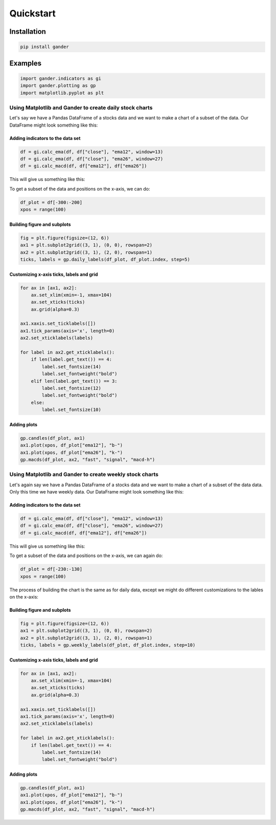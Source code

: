 ##########
Quickstart
##########

============
Installation
============

.. code-block:: shell

  pip install gander

========
Examples
========

.. code-block:: python

  import gander.indicators as gi
  import gander.plotting as gp
  import matplotlib.pyplot as plt

Using Matplotlib and Gander to create daily stock charts
--------------------------------------------------------

Let's say we have a Pandas DataFrame of a stocks data and we want to make a
chart of a subset of the data. Our DataFrame might look something
like this:

.. image:: df_raw.png

Adding indicators to the data set
^^^^^^^^^^^^^^^^^^^^^^^^^^^^^^^^^

.. code-block:: python

  df = gi.calc_ema(df, df["close"], "ema12", window=13)
  df = gi.calc_ema(df, df["close"], "ema26", window=27)
  df = gi.calc_macd(df, df["ema12"], df["ema26"])


This will give us something like this:

.. image:: df_indicators.png

To get a subset of the data and positions on the x-axis, we can do:

.. code-block:: python

  df_plot = df[-300:-200]
  xpos = range(100)


Building figure and subplots
^^^^^^^^^^^^^^^^^^^^^^^^^^^^

.. code-block:: python

  fig = plt.figure(figsize=(12, 6))
  ax1 = plt.subplot2grid((3, 1), (0, 0), rowspan=2)
  ax2 = plt.subplot2grid((3, 1), (2, 0), rowspan=1)
  ticks, labels = gp.daily_labels(df_plot, df_plot.index, step=5)

Customizing x-axis ticks, labels and grid
^^^^^^^^^^^^^^^^^^^^^^^^^^^^^^^^^^^^^^^^^

.. code-block:: python

  for ax in [ax1, ax2]:
      ax.set_xlim(xmin=-1, xmax=104)
      ax.set_xticks(ticks)
      ax.grid(alpha=0.3)

  ax1.xaxis.set_ticklabels([])
  ax1.tick_params(axis='x', length=0)
  ax2.set_xticklabels(labels)

  for label in ax2.get_xticklabels():
      if len(label.get_text()) == 4:
          label.set_fontsize(14)
          label.set_fontweight("bold")
      elif len(label.get_text()) == 3:
          label.set_fontsize(12)
          label.set_fontweight("bold")
      else:
          label.set_fontsize(10)


Adding plots
^^^^^^^^^^^^

.. code-block:: python

  gp.candles(df_plot, ax1)
  ax1.plot(xpos, df_plot["ema12"], "b-")
  ax1.plot(xpos, df_plot["ema26"], "k-")
  gp.macds(df_plot, ax2, "fast", "signal", "macd-h")


.. image:: daily_plot.png


Using Matplotlib and Gander to create weekly stock charts
---------------------------------------------------------

Let's again say we have a Pandas DataFrame of a stocks data and we want to make
a chart of a subset of the data data. Only this time we have weekly
data. Our DataFrame might look something like this:

.. image:: df_raw_weekly.png

Adding indicators to the data set
^^^^^^^^^^^^^^^^^^^^^^^^^^^^^^^^^

.. code-block:: python

  df = gi.calc_ema(df, df["close"], "ema12", window=13)
  df = gi.calc_ema(df, df["close"], "ema26", window=27)
  df = gi.calc_macd(df, df["ema12"], df["ema26"])


This will give us something like this:

.. image:: df_indicators_weekly.png

To get a subset of the data and positions on the x-axis, we can again do:

.. code-block:: python

  df_plot = df[-230:-130]
  xpos = range(100)

The process of building the chart is the same as for daily data, except we
might do different customizations to the lables on the x-axis:

Building figure and subplots
^^^^^^^^^^^^^^^^^^^^^^^^^^^^

.. code-block:: python

  fig = plt.figure(figsize=(12, 6))
  ax1 = plt.subplot2grid((3, 1), (0, 0), rowspan=2)
  ax2 = plt.subplot2grid((3, 1), (2, 0), rowspan=1)
  ticks, labels = gp.weekly_labels(df_plot, df_plot.index, step=10)

Customizing x-axis ticks, labels and grid
^^^^^^^^^^^^^^^^^^^^^^^^^^^^^^^^^^^^^^^^^

.. code-block:: python

  for ax in [ax1, ax2]:
      ax.set_xlim(xmin=-1, xmax=104)
      ax.set_xticks(ticks)
      ax.grid(alpha=0.3)

  ax1.xaxis.set_ticklabels([])
  ax1.tick_params(axis='x', length=0)
  ax2.set_xticklabels(labels)

  for label in ax2.get_xticklabels():
      if len(label.get_text()) == 4:
          label.set_fontsize(14)
          label.set_fontweight("bold")


Adding plots
^^^^^^^^^^^^

.. code-block:: python

  gp.candles(df_plot, ax1)
  ax1.plot(xpos, df_plot["ema12"], "b-")
  ax1.plot(xpos, df_plot["ema26"], "k-")
  gp.macds(df_plot, ax2, "fast", "signal", "macd-h")


.. image:: weekly_plot.png
